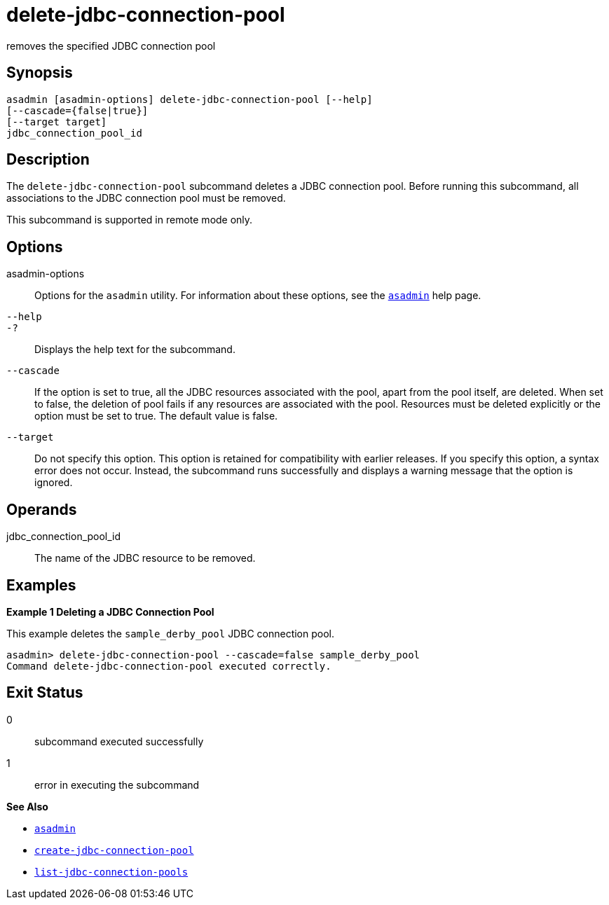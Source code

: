 [[delete-jdbc-connection-pool]]
= delete-jdbc-connection-pool

removes the specified JDBC connection pool

[[synopsis]]
== Synopsis

[source,shell]
----
asadmin [asadmin-options] delete-jdbc-connection-pool [--help]
[--cascade={false|true}]
[--target target]
jdbc_connection_pool_id
----

[[description]]
== Description

The `delete-jdbc-connection-pool` subcommand deletes a JDBC connection pool. Before running this subcommand, all associations to the JDBC connection pool must be removed.

This subcommand is supported in remote mode only.

[[options]]
== Options

asadmin-options::
  Options for the `asadmin` utility. For information about these options, see the xref:asadmin.adoc#asadmin-1m[`asadmin`] help page.
`--help`::
`-?`::
  Displays the help text for the subcommand.
`--cascade`::
  If the option is set to true, all the JDBC resources associated with the pool, apart from the pool itself, are deleted. When set to false,
  the deletion of pool fails if any resources are associated with the pool. Resources must be deleted explicitly or the option must be set to true. The default value is false.
`--target`::
  Do not specify this option. This option is retained for compatibility with earlier releases. If you specify this option, a syntax error does
  not occur. Instead, the subcommand runs successfully and displays a warning message that the option is ignored.

[[operands]]
== Operands

jdbc_connection_pool_id::
  The name of the JDBC resource to be removed.

[[examples]]
== Examples

*Example 1 Deleting a JDBC Connection Pool*

This example deletes the `sample_derby_pool` JDBC connection pool.

[source,shell]
----
asadmin> delete-jdbc-connection-pool --cascade=false sample_derby_pool
Command delete-jdbc-connection-pool executed correctly.
----

[[exit-status]]
== Exit Status

0::
  subcommand executed successfully
1::
  error in executing the subcommand

*See Also*

* xref:asadmin.adoc#asadmin-1m[`asadmin`]
* xref:create-jdbc-connection-pool.adoc#create-jdbc-connection-pool[`create-jdbc-connection-pool`]
* xref:list-jdbc-connection-pools.adoc#list-jdbc-connection-pools[`list-jdbc-connection-pools`]


